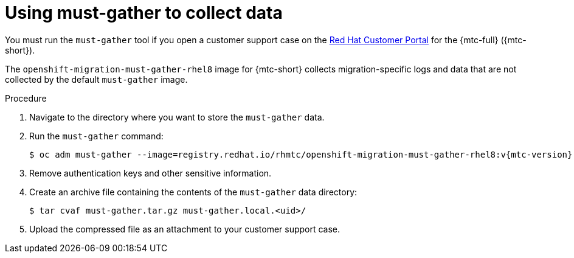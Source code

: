 // Module included in the following assemblies:
//
// * migration/migrating_3_4/troubleshooting-3-4.adoc
// * migration/migrating_4_1_4/troubleshooting-4-1-4.adoc
// * migration/migrating_4_2_4/troubleshooting-4-2-4.adoc

[id="migration-using-must-gather_{context}"]
= Using must-gather to collect data

You must run the `must-gather` tool if you open a customer support case on the link:https://access.redhat.com[Red Hat Customer Portal] for the {mtc-full} ({mtc-short}).

The `openshift-migration-must-gather-rhel8` image for {mtc-short} collects migration-specific logs and data that are not collected by the default `must-gather` image.

.Procedure

. Navigate to the directory where you want to store the `must-gather` data.
. Run the `must-gather` command:
+
[source,terminal,subs="attributes+"]
----
$ oc adm must-gather --image=registry.redhat.io/rhmtc/openshift-migration-must-gather-rhel8:v{mtc-version}
----

. Remove authentication keys and other sensitive information.
. Create an archive file containing the contents of the `must-gather` data directory:
+
[source,terminal]
----
$ tar cvaf must-gather.tar.gz must-gather.local.<uid>/
----

. Upload the compressed file as an attachment to your customer support case.
